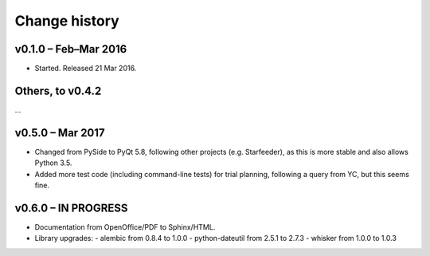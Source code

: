 ..  docs/source/changelog.rst

..  Copyright © 2016-2018 Rudolf Cardinal (rudolf@pobox.com).
    .
    Licensed under the Apache License, Version 2.0 (the "License");
    you may not use this file except in compliance with the License.
    You may obtain a copy of the License at
    .
        http://www.apache.org/licenses/LICENSE-2.0
    .
    Unless required by applicable law or agreed to in writing, software
    distributed under the License is distributed on an "AS IS" BASIS,
    WITHOUT WARRANTIES OR CONDITIONS OF ANY KIND, either express or implied.
    See the License for the specific language governing permissions and
    limitations under the License.


Change history
==============

v0.1.0 – Feb–Mar 2016
---------------------

- Started. Released 21 Mar 2016.

Others, to v0.4.2
-----------------

...

v0.5.0 – Mar 2017
-----------------

- Changed from PySide to PyQt 5.8, following other projects (e.g. Starfeeder),
  as this is more stable and also allows Python 3.5.
- Added more test code (including command-line tests) for trial planning,
  following a query from YC, but this seems fine.

v0.6.0 – IN PROGRESS
--------------------

- Documentation from OpenOffice/PDF to Sphinx/HTML.

- Library upgrades:
  - alembic from 0.8.4 to 1.0.0
  - python-dateutil from 2.5.1 to 2.7.3
  - whisker from 1.0.0 to 1.0.3



.. todolist::
